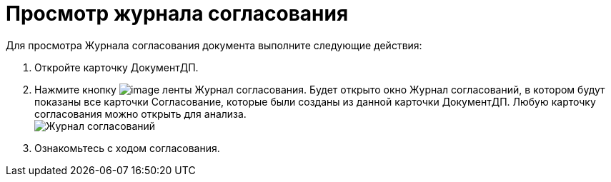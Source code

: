= Просмотр журнала согласования

Для просмотра Журнала согласования документа выполните следующие действия:

. Откройте карточку ДокументДП.
. Нажмите кнопку image:buttons/Log_Approval.png[image] ленты Журнал согласования. Будет открыто окно Журнал согласований, в котором будут показаны все карточки Согласование, которые были созданы из данной карточки ДокументДП. Любую карточку согласования можно открыть для анализа. +
image:Log_Approval.png[Журнал согласований,title="Журнал согласований"]
. Ознакомьтесь с ходом согласования.
